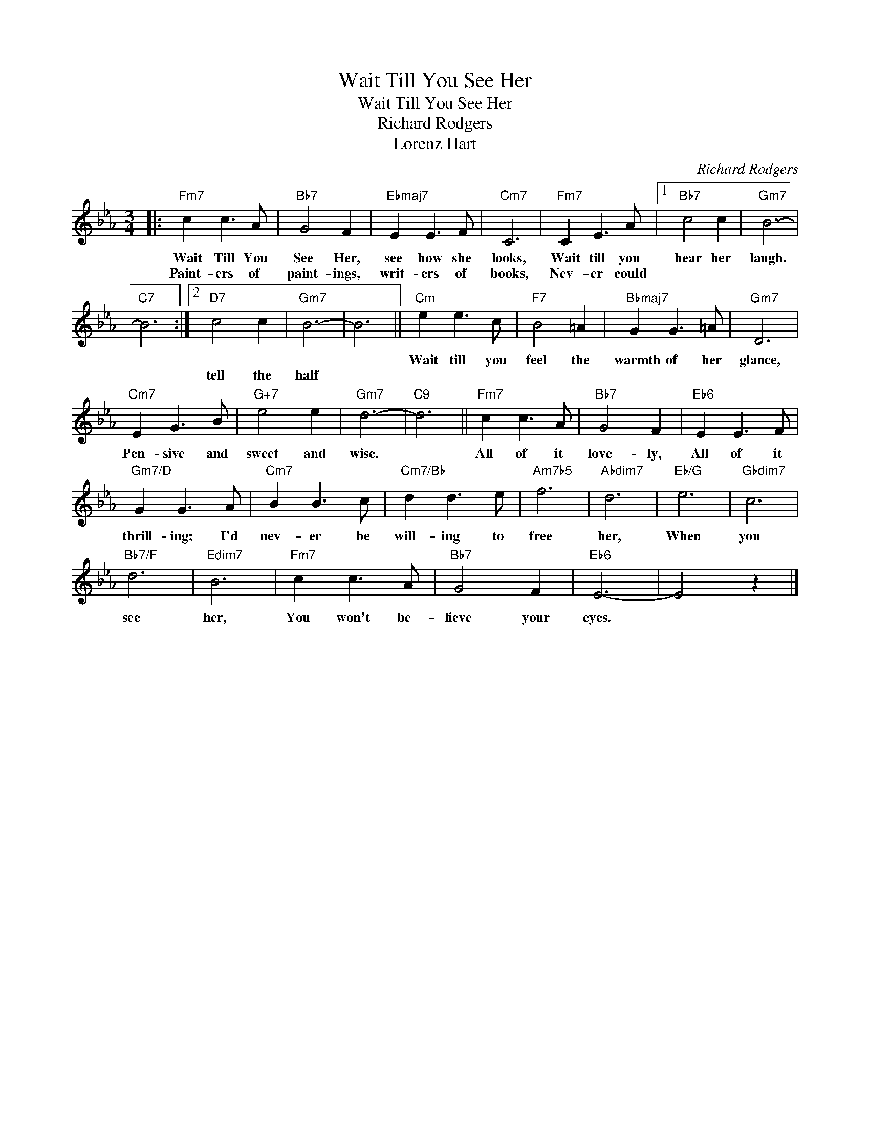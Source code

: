X:1
T:Wait Till You See Her
T:Wait Till You See Her
T:Richard Rodgers
T:Lorenz Hart
C:Richard Rodgers
Z:All Rights Reserved
L:1/8
M:3/4
K:Eb
V:1 treble 
%%MIDI program 0
V:1
|:"Fm7" c2 c3 A |"Bb7" G4 F2 |"Ebmaj7" E2 E3 F |"Cm7" C6 |"Fm7" C2 E3 A |1"Bb7" c4 c2 |"Gm7" B6- | %7
w: Wait Till You|See Her,|see how she|looks,|Wait till you|hear her|laugh.|
w: Paint- ers of|paint- ings,|writ- ers of|books,|Nev- er could|||
"C7" B6 :|2"D7" c4 c2 |"Gm7" B6- | B6 ||"Cm" e2 e3 c |"F7" B4 =A2 |"Bbmaj7" G2 G3 =A |"Gm7" D6 | %15
w: ||||Wait till you|feel the|warmth of her|glance,|
w: |tell the|half||||||
"Cm7" E2 G3 B |"G+7" e4 e2 |"Gm7" d6- |"C9" d6 ||"Fm7" c2 c3 A |"Bb7" G4 F2 |"Eb6" E2 E3 F | %22
w: Pen- sive and|sweet and|wise.||All of it|love- ly,|All of it|
w: |||||||
"Gm7/D" G2 G3 A |"Cm7" B2 B3 c |"Cm7/Bb" d2 d3 e |"Am7b5" f6 |"Abdim7" d6 |"Eb/G" e6 |"Gbdim7" c6 | %29
w: thrill- ing; I'd|nev- er be|will- ing to|free|her,|When|you|
w: |||||||
"Bb7/F" d6 |"Edim7" B6 |"Fm7" c2 c3 A |"Bb7" G4 F2 |"Eb6" E6- | E4 z2 |] %35
w: see|her,|You won't be-|lieve your|eyes.||
w: ||||||


